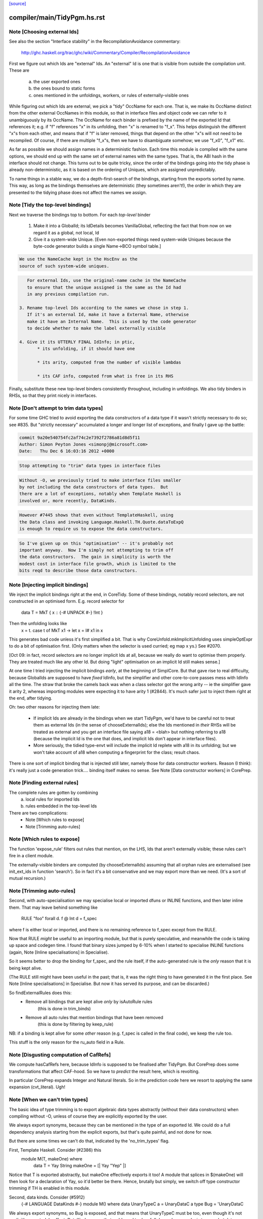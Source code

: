 `[source] <https://gitlab.haskell.org/ghc/ghc/tree/master/compiler/main/TidyPgm.hs>`_

====================
compiler/main/TidyPgm.hs.rst
====================

Note [Choosing external Ids]
~~~~~~~~~~~~~~~~~~~~~~~~~~~~
See also the section "Interface stability" in the
RecompilationAvoidance commentary:
  http://ghc.haskell.org/trac/ghc/wiki/Commentary/Compiler/RecompilationAvoidance

First we figure out which Ids are "external" Ids.  An
"external" Id is one that is visible from outside the compilation
unit.  These are
  a) the user exported ones
  b) the ones bound to static forms
  c) ones mentioned in the unfoldings, workers, or
     rules of externally-visible ones

While figuring out which Ids are external, we pick a "tidy" OccName
for each one.  That is, we make its OccName distinct from the other
external OccNames in this module, so that in interface files and
object code we can refer to it unambiguously by its OccName.  The
OccName for each binder is prefixed by the name of the exported Id
that references it; e.g. if "f" references "x" in its unfolding, then
"x" is renamed to "f_x".  This helps distinguish the different "x"s
from each other, and means that if "f" is later removed, things that
depend on the other "x"s will not need to be recompiled.  Of course,
if there are multiple "f_x"s, then we have to disambiguate somehow; we
use "f_x0", "f_x1" etc.

As far as possible we should assign names in a deterministic fashion.
Each time this module is compiled with the same options, we should end
up with the same set of external names with the same types.  That is,
the ABI hash in the interface should not change.  This turns out to be
quite tricky, since the order of the bindings going into the tidy
phase is already non-deterministic, as it is based on the ordering of
Uniques, which are assigned unpredictably.

To name things in a stable way, we do a depth-first-search of the
bindings, starting from the exports sorted by name.  This way, as long
as the bindings themselves are deterministic (they sometimes aren't!),
the order in which they are presented to the tidying phase does not
affect the names we assign.



Note [Tidy the top-level bindings]
~~~~~~~~~~~~~~~~~~~~~~~~~~~~~~~~~~
Next we traverse the bindings top to bottom.  For each *top-level*
binder

 1. Make it into a GlobalId; its IdDetails becomes VanillaGlobal,
    reflecting the fact that from now on we regard it as a global,
    not local, Id

 2. Give it a system-wide Unique.
    [Even non-exported things need system-wide Uniques because the
    byte-code generator builds a single Name->BCO symbol table.]

.. code-block:: haskell

    We use the NameCache kept in the HscEnv as the
    source of such system-wide uniques.

.. code-block:: haskell

    For external Ids, use the original-name cache in the NameCache
    to ensure that the unique assigned is the same as the Id had
    in any previous compilation run.

 3. Rename top-level Ids according to the names we chose in step 1.
    If it's an external Id, make it have a External Name, otherwise
    make it have an Internal Name.  This is used by the code generator
    to decide whether to make the label externally visible

 4. Give it its UTTERLY FINAL IdInfo; in ptic,
        * its unfolding, if it should have one

        * its arity, computed from the number of visible lambdas

        * its CAF info, computed from what is free in its RHS


Finally, substitute these new top-level binders consistently
throughout, including in unfoldings.  We also tidy binders in
RHSs, so that they print nicely in interfaces.


Note [Don't attempt to trim data types]
~~~~~~~~~~~~~~~~~~~~~~~~~~~~~~~~~~~~~~~
For some time GHC tried to avoid exporting the data constructors
of a data type if it wasn't strictly necessary to do so; see #835.
But "strictly necessary" accumulated a longer and longer list
of exceptions, and finally I gave up the battle:

.. code-block:: haskell

    commit 9a20e540754fc2af74c2e7392f2786a81d8d5f11
    Author: Simon Peyton Jones <simonpj@microsoft.com>
    Date:   Thu Dec 6 16:03:16 2012 +0000

.. code-block:: haskell

    Stop attempting to "trim" data types in interface files

.. code-block:: haskell

    Without -O, we previously tried to make interface files smaller
    by not including the data constructors of data types.  But
    there are a lot of exceptions, notably when Template Haskell is
    involved or, more recently, DataKinds.

.. code-block:: haskell

    However #7445 shows that even without TemplateHaskell, using
    the Data class and invoking Language.Haskell.TH.Quote.dataToExpQ
    is enough to require us to expose the data constructors.

.. code-block:: haskell

    So I've given up on this "optimisation" -- it's probably not
    important anyway.  Now I'm simply not attempting to trim off
    the data constructors.  The gain in simplicity is worth the
    modest cost in interface file growth, which is limited to the
    bits reqd to describe those data constructors.



Note [Injecting implicit bindings]
~~~~~~~~~~~~~~~~~~~~~~~~~~~~~~~~~~
We inject the implicit bindings right at the end, in CoreTidy.
Some of these bindings, notably record selectors, are not
constructed in an optimised form.  E.g. record selector for
        data T = MkT { x :: {-# UNPACK #-} !Int }
Then the unfolding looks like
        x = \t. case t of MkT x1 -> let x = I# x1 in x
This generates bad code unless it's first simplified a bit.  That is
why CoreUnfold.mkImplicitUnfolding uses simpleOptExpr to do a bit of
optimisation first.  (Only matters when the selector is used curried;
eg map x ys.)  See #2070.

[Oct 09: in fact, record selectors are no longer implicit Ids at all,
because we really do want to optimise them properly. They are treated
much like any other Id.  But doing "light" optimisation on an implicit
Id still makes sense.]

At one time I tried injecting the implicit bindings *early*, at the
beginning of SimplCore.  But that gave rise to real difficulty,
because GlobalIds are supposed to have *fixed* IdInfo, but the
simplifier and other core-to-core passes mess with IdInfo all the
time.  The straw that broke the camels back was when a class selector
got the wrong arity -- ie the simplifier gave it arity 2, whereas
importing modules were expecting it to have arity 1 (#2844).
It's much safer just to inject them right at the end, after tidying.

Oh: two other reasons for injecting them late:

  - If implicit Ids are already in the bindings when we start TidyPgm,
    we'd have to be careful not to treat them as external Ids (in
    the sense of chooseExternalIds); else the Ids mentioned in *their*
    RHSs will be treated as external and you get an interface file
    saying      a18 = <blah>
    but nothing referring to a18 (because the implicit Id is the
    one that does, and implicit Ids don't appear in interface files).

  - More seriously, the tidied type-envt will include the implicit
    Id replete with a18 in its unfolding; but we won't take account
    of a18 when computing a fingerprint for the class; result chaos.

There is one sort of implicit binding that is injected still later,
namely those for data constructor workers. Reason (I think): it's
really just a code generation trick.... binding itself makes no sense.
See Note [Data constructor workers] in CorePrep.


Note [Finding external rules]
~~~~~~~~~~~~~~~~~~~~~~~~~~~~~
The complete rules are gotten by combining
   a) local rules for imported Ids
   b) rules embedded in the top-level Ids

There are two complications:
  * Note [Which rules to expose]
  * Note [Trimming auto-rules]



Note [Which rules to expose]
~~~~~~~~~~~~~~~~~~~~~~~~~~~~
The function 'expose_rule' filters out rules that mention, on the LHS,
Ids that aren't externally visible; these rules can't fire in a client
module.

The externally-visible binders are computed (by chooseExternalIds)
assuming that all orphan rules are externalised (see init_ext_ids in
function 'search'). So in fact it's a bit conservative and we may
export more than we need.  (It's a sort of mutual recursion.)



Note [Trimming auto-rules]
~~~~~~~~~~~~~~~~~~~~~~~~~~~
Second, with auto-specialisation we may specialise local or imported
dfuns or INLINE functions, and then later inline them.  That may leave
behind something like
   RULE "foo" forall d. f @ Int d = f_spec
where f is either local or imported, and there is no remaining
reference to f_spec except from the RULE.

Now that RULE *might* be useful to an importing module, but that is
purely speculative, and meanwhile the code is taking up space and
codegen time.  I found that binary sizes jumped by 6-10% when I
started to specialise INLINE functions (again, Note [Inline
specialisations] in Specialise).

So it seems better to drop the binding for f_spec, and the rule
itself, if the auto-generated rule is the *only* reason that it is
being kept alive.

(The RULE still might have been useful in the past; that is, it was
the right thing to have generated it in the first place.  See Note
[Inline specialisations] in Specialise.  But now it has served its
purpose, and can be discarded.)

So findExternalRules does this:
  * Remove all bindings that are kept alive *only* by isAutoRule rules
      (this is done in trim_binds)
  * Remove all auto rules that mention bindings that have been removed
      (this is done by filtering by keep_rule)

NB: if a binding is kept alive for some *other* reason (e.g. f_spec is
called in the final code), we keep the rule too.

This stuff is the only reason for the ru_auto field in a Rule.


Note [Disgusting computation of CafRefs]
~~~~~~~~~~~~~~~~~~~~~~~~~~~~~~~~~~~~~~~~
We compute hasCafRefs here, because IdInfo is supposed to be finalised
after TidyPgm.  But CorePrep does some transformations that affect CAF-hood.
So we have to *predict* the result here, which is revolting.

In particular CorePrep expands Integer and Natural literals. So in the
prediction code here we resort to applying the same expansion (cvt_literal).
Ugh!


Note [When we can't trim types]
~~~~~~~~~~~~~~~~~~~~~~~~~~~~~~~
The basic idea of type trimming is to export algebraic data types
abstractly (without their data constructors) when compiling without
-O, unless of course they are explicitly exported by the user.

We always export synonyms, because they can be mentioned in the type
of an exported Id.  We could do a full dependency analysis starting
from the explicit exports, but that's quite painful, and not done for
now.

But there are some times we can't do that, indicated by the 'no_trim_types' flag.

First, Template Haskell.  Consider (#2386) this
        module M(T, makeOne) where
          data T = Yay String
          makeOne = [| Yay "Yep" |]
Notice that T is exported abstractly, but makeOne effectively exports it too!
A module that splices in $(makeOne) will then look for a declaration of Yay,
so it'd better be there.  Hence, brutally but simply, we switch off type
constructor trimming if TH is enabled in this module.

Second, data kinds.  Consider (#5912)
     {-# LANGUAGE DataKinds #-}
     module M() where
     data UnaryTypeC a = UnaryDataC a
     type Bug = 'UnaryDataC
We always export synonyms, so Bug is exposed, and that means that
UnaryTypeC must be too, even though it's not explicitly exported.  In
effect, DataKinds means that we'd need to do a full dependency analysis
to see what data constructors are mentioned.  But we don't do that yet.

In these two cases we just switch off type trimming altogether.

mustExposeTyCon :: Bool         -- Type-trimming flag
                -> NameSet      -- Exports
                -> TyCon        -- The tycon
                -> Bool         -- Can its rep be hidden?
-- We are compiling without -O, and thus trying to write as little as
-- possible into the interface file.  But we must expose the details of
-- any data types whose constructors or fields are exported
mustExposeTyCon no_trim_types exports tc
  | no_trim_types               -- See Note [When we can't trim types]
  = True

.. code-block:: haskell

  | not (isAlgTyCon tc)         -- Always expose synonyms (otherwise we'd have to
                                -- figure out whether it was mentioned in the type
                                -- of any other exported thing)
  = True

.. code-block:: haskell

  | isEnumerationTyCon tc       -- For an enumeration, exposing the constructors
  = True                        -- won't lead to the need for further exposure

.. code-block:: haskell

  | isFamilyTyCon tc            -- Open type family
  = True

.. code-block:: haskell

  -- Below here we just have data/newtype decls or family instances

.. code-block:: haskell

  | null data_cons              -- Ditto if there are no data constructors
  = True                        -- (NB: empty data types do not count as enumerations
                                -- see Note [Enumeration types] in TyCon

.. code-block:: haskell

  | any exported_con data_cons  -- Expose rep if any datacon or field is exported
  = True

.. code-block:: haskell

  | isNewTyCon tc && isFFITy (snd (newTyConRhs tc))
  = True   -- Expose the rep for newtypes if the rep is an FFI type.
           -- For a very annoying reason.  'Foreign import' is meant to
           -- be able to look through newtypes transparently, but it
           -- can only do that if it can "see" the newtype representation

.. code-block:: haskell

  | otherwise
  = False
  where
    data_cons = tyConDataCons tc
    exported_con con = any (`elemNameSet` exports)
                           (dataConName con : dataConFieldLabels con)

